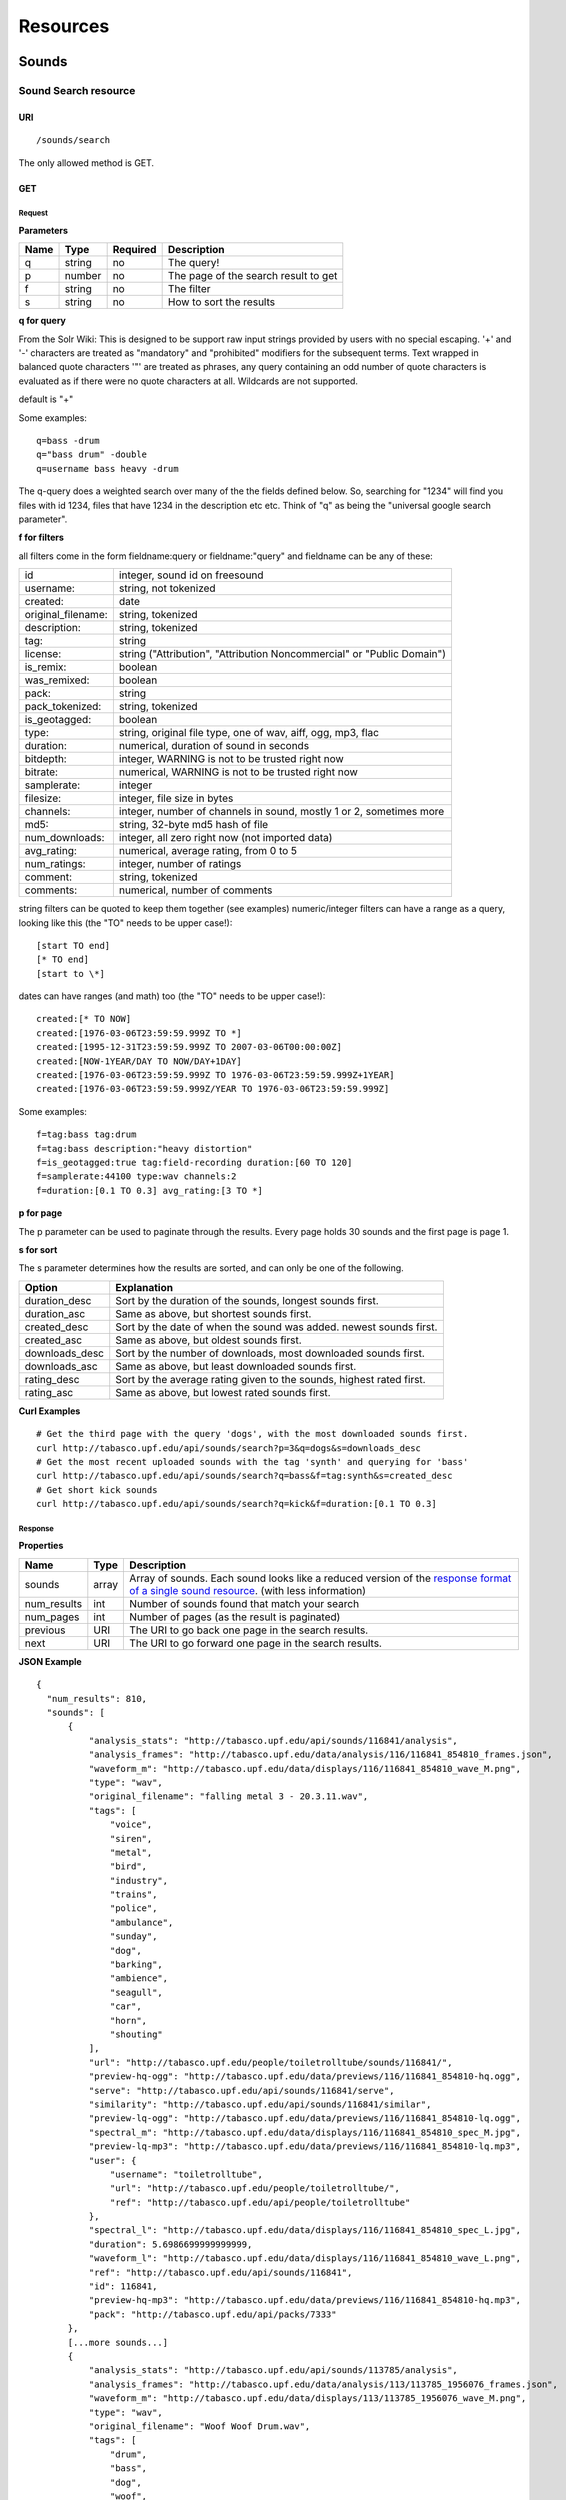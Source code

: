 .. _resources:

Resources
<<<<<<<<<

Sounds
>>>>>>




Sound Search resource
=====================

URI
---

::

  /sounds/search

The only allowed method is GET.

GET
---

Request
'''''''

**Parameters**

=========  ======  ========  =================================
Name       Type    Required  Description
=========  ======  ========  =================================
q	   string  no        The query!
p          number  no        The page of the search result to get
f          string  no	     The filter
s	   string  no	     How to sort the results
=========  ======  ========  =================================

**q for query**

From the Solr Wiki: This is designed to be support raw input
strings provided by users with no special escaping. '+' and '-'
characters are treated as "mandatory" and "prohibited" modifiers for
the subsequent terms. Text wrapped in balanced quote characters '"'
are treated as phrases, any query containing an odd number of quote
characters is evaluated as if there were no quote characters at all.
Wildcards are not supported.
    
default is "+"
    
Some examples::

  q=bass -drum
  q="bass drum" -double
  q=username bass heavy -drum

The q-query does a weighted search over many of the the fields defined
below. So, searching for "1234" will find you files with id 1234,
files that have 1234 in the description etc etc. Think of "q" as being
the "universal google search parameter".
	    	    
**f for filters**
	    
all filters come in the form fieldname:query or fieldname:"query"
and fieldname can be any of these:

======================  ====================================================
id		        integer, sound id on freesound
username: 		string, not tokenized
created: 		date
original_filename: 	string, tokenized
description: 		string, tokenized
tag: 			string
license: 		string ("Attribution", "Attribution Noncommercial" or "Public Domain")
is_remix: 		boolean
was_remixed: 		boolean
pack: 			string
pack_tokenized: 	string, tokenized
is_geotagged: 		boolean
type: 			string, original file type, one of wav,
    			aiff, ogg, mp3, flac
duration: 		numerical, duration of sound in seconds
bitdepth: 		integer, WARNING is not to be trusted right now
bitrate: 		numerical, WARNING is not to be trusted right now
samplerate: 		integer
filesize: 		integer, file size in bytes
channels: 		integer, number of channels in sound,
			mostly 1 or 2, sometimes more
md5: 			string, 32-byte md5 hash of file
num_downloads: 		integer, all zero right now (not imported data)
avg_rating: 		numerical, average rating, from 0 to 5
num_ratings: 		integer, number of ratings
comment: 		string, tokenized
comments: 		numerical, number of comments
======================  ====================================================
    
string filters can be quoted to keep them together 
(see examples) numeric/integer filters can have a 
range as a query, looking like this (the "TO" needs 
to be upper case!)::

  [start TO end]
  [* TO end]
  [start to \*]

dates can have ranges (and math) too (the "TO" needs to be upper case!)::

  created:[* TO NOW]
  created:[1976-03-06T23:59:59.999Z TO *]
  created:[1995-12-31T23:59:59.999Z TO 2007-03-06T00:00:00Z]
  created:[NOW-1YEAR/DAY TO NOW/DAY+1DAY]
  created:[1976-03-06T23:59:59.999Z TO 1976-03-06T23:59:59.999Z+1YEAR]
  created:[1976-03-06T23:59:59.999Z/YEAR TO 1976-03-06T23:59:59.999Z]

Some examples::
    
  f=tag:bass tag:drum
  f=tag:bass description:"heavy distortion"
  f=is_geotagged:true tag:field-recording duration:[60 TO 120]
  f=samplerate:44100 type:wav channels:2
  f=duration:[0.1 TO 0.3] avg_rating:[3 TO *]

**p for page**

The p parameter can be used to paginate through the results.
Every page holds 30 sounds and the first page is page 1.

**s for sort**

The s parameter determines how the results are sorted, and can only be one
of the following.

==============  ====================================================================
Option          Explanation
==============  ====================================================================
duration_desc   Sort by the duration of the sounds, longest sounds first.
duration_asc    Same as above, but shortest sounds first.
created_desc    Sort by the date of when the sound was added. newest sounds first.
created_asc	Same as above, but oldest sounds first.
downloads_desc  Sort by the number of downloads, most downloaded sounds first.
downloads_asc   Same as above, but least downloaded sounds first.
rating_desc     Sort by the average rating given to the sounds, highest rated first.
rating_asc      Same as above, but lowest rated sounds first.
==============  ====================================================================

**Curl Examples**

::

  # Get the third page with the query 'dogs', with the most downloaded sounds first.
  curl http://tabasco.upf.edu/api/sounds/search?p=3&q=dogs&s=downloads_desc
  # Get the most recent uploaded sounds with the tag 'synth' and querying for 'bass'
  curl http://tabasco.upf.edu/api/sounds/search?q=bass&f=tag:synth&s=created_desc
  # Get short kick sounds
  curl http://tabasco.upf.edu/api/sounds/search?q=kick&f=duration:[0.1 TO 0.3]


.. _sound-search-response:

Response
''''''''

**Properties**

===========  =======  ===========================================================================================
Name         Type     Description
===========  =======  ===========================================================================================
sounds       array    Array of sounds. Each sound looks like a reduced version of the `response format of a single sound resource`__. (with less information)
num_results  int      Number of sounds found that match your search
num_pages    int      Number of pages (as the result is paginated)
previous     URI      The URI to go back one page in the search results.
next         URI      The URI to go forward one page in the search results.
===========  =======  ===========================================================================================

__ sound-get-response_

**JSON Example**

::

  {
    "num_results": 810, 
    "sounds": [
        {
            "analysis_stats": "http://tabasco.upf.edu/api/sounds/116841/analysis", 
            "analysis_frames": "http://tabasco.upf.edu/data/analysis/116/116841_854810_frames.json", 
            "waveform_m": "http://tabasco.upf.edu/data/displays/116/116841_854810_wave_M.png", 
            "type": "wav", 
            "original_filename": "falling metal 3 - 20.3.11.wav", 
            "tags": [
                "voice", 
                "siren", 
                "metal", 
                "bird", 
                "industry", 
                "trains", 
                "police", 
                "ambulance", 
                "sunday", 
                "dog", 
                "barking", 
                "ambience", 
                "seagull", 
                "car", 
                "horn", 
                "shouting"
            ], 
            "url": "http://tabasco.upf.edu/people/toiletrolltube/sounds/116841/", 
            "preview-hq-ogg": "http://tabasco.upf.edu/data/previews/116/116841_854810-hq.ogg", 
            "serve": "http://tabasco.upf.edu/api/sounds/116841/serve", 
            "similarity": "http://tabasco.upf.edu/api/sounds/116841/similar", 
            "preview-lq-ogg": "http://tabasco.upf.edu/data/previews/116/116841_854810-lq.ogg", 
            "spectral_m": "http://tabasco.upf.edu/data/displays/116/116841_854810_spec_M.jpg", 
            "preview-lq-mp3": "http://tabasco.upf.edu/data/previews/116/116841_854810-lq.mp3", 
            "user": {
                "username": "toiletrolltube", 
                "url": "http://tabasco.upf.edu/people/toiletrolltube/", 
                "ref": "http://tabasco.upf.edu/api/people/toiletrolltube"
            }, 
            "spectral_l": "http://tabasco.upf.edu/data/displays/116/116841_854810_spec_L.jpg", 
            "duration": 5.6986699999999999, 
            "waveform_l": "http://tabasco.upf.edu/data/displays/116/116841_854810_wave_L.png", 
            "ref": "http://tabasco.upf.edu/api/sounds/116841", 
            "id": 116841, 
            "preview-hq-mp3": "http://tabasco.upf.edu/data/previews/116/116841_854810-hq.mp3", 
            "pack": "http://tabasco.upf.edu/api/packs/7333"
        },
        [...more sounds...]
        {
            "analysis_stats": "http://tabasco.upf.edu/api/sounds/113785/analysis", 
            "analysis_frames": "http://tabasco.upf.edu/data/analysis/113/113785_1956076_frames.json", 
            "waveform_m": "http://tabasco.upf.edu/data/displays/113/113785_1956076_wave_M.png", 
            "type": "wav", 
            "original_filename": "Woof Woof Drum.wav", 
            "tags": [
                "drum", 
                "bass", 
                "dog", 
                "woof", 
                "bark", 
                "canvas", 
                "hit"
            ], 
            "url": "http://tabasco.upf.edu/people/Puniho/sounds/113785/", 
            "preview-hq-ogg": "http://tabasco.upf.edu/data/previews/113/113785_1956076-hq.ogg", 
            "serve": "http://tabasco.upf.edu/api/sounds/113785/serve", 
            "similarity": "http://tabasco.upf.edu/api/sounds/113785/similar", 
            "preview-hq-mp3": "http://tabasco.upf.edu/data/previews/113/113785_1956076-hq.mp3", 
            "spectral_m": "http://tabasco.upf.edu/data/displays/113/113785_1956076_spec_M.jpg", 
            "preview-lq-mp3": "http://tabasco.upf.edu/data/previews/113/113785_1956076-lq.mp3", 
            "user": {
                "username": "Puniho", 
                "url": "http://tabasco.upf.edu/people/Puniho/", 
                "ref": "http://tabasco.upf.edu/api/people/Puniho"
            }, 
            "spectral_l": "http://tabasco.upf.edu/data/displays/113/113785_1956076_spec_L.jpg", 
            "duration": 2.6059399999999999, 
            "waveform_l": "http://tabasco.upf.edu/data/displays/113/113785_1956076_wave_L.png", 
            "ref": "http://tabasco.upf.edu/api/sounds/113785", 
            "id": 113785, 
            "preview-lq-ogg": "http://tabasco.upf.edu/data/previews/113/113785_1956076-lq.ogg"
        }
    ], 
    "previous": "http://tabasco.upf.edu/api/sounds/search?q=dogs&p=1&f=&s=downloads_desc", 
    "num_pages": 27, 
    "next": "http://tabasco.upf.edu/api/sounds/search?q=dogs&p=3&f=&s=downloads_desc"
  }



Sound resource
==============

URI
---

::

  /sounds/<sound_id>

The only allowed method is GET.

GET
---

A GET request to the sound resource returns all the information about the sound.

Request
'''''''

**Curl Example**

::

  curl http://tabasco.upf.edu/api/sounds/83295

.. _sound-get-response:

Response
''''''''

**Properties**

====================  ================  ====================================================================================
Name                  Type              Description
====================  ================  ====================================================================================
id                    number            The sound's unique identifier.
ref                   URI               The URI for this sound.
url                   URI               The URI for this sound on the Freesound website.
preview-hq-mp3        URI               The URI for retrieving a high quality (~128kbps) mp3 preview of the sound.
preview-lq-mp3        URI               The URI for retrieving a low quality (~64kbps) mp3 preview of the sound.
preview-hq-ogg        URI               The URI for retrieving a high quality (~192kbps) ogg preview of the sound.
preview-lq-ogg        URI               The URI for retrieving a low quality (~80kbps) ogg of the sound.
serve                 URI               The URI for retrieving the original sound.
similarity            URI               URI pointing to the similarity resource (to get a list of similar sounds).
type                  string            The type of sound (wav, aif, mp3, etc.).
duration              number            The duration of the sound in seconds.
samplerate            number            The samplerate of the sound.
bitdepth              number            The bit depth of the sound.
filesize              number            The size of the file in bytes.
bitrate               number            The bit rate of the sound in kbps.
channels              number            The number of channels.
original_filename     string            The name of the sound file when it was uploaded.
description           string            The description the user gave the sound.
tags                  array[strings]    An array of tags the user gave the sound.
license               string            The license under which the sound is available to you.
created               string            The date of when the sound was uploaded.
num_comments          number            The number of comments.
num_downloads         number            The number of times the sound was downloaded.
num_ratings           number            The number of times the sound was rated.
avg_rating            number            The average rating of the sound.
pack                  URI               If the sound is part of a pack, this URI points to that pack's API resource.
user                  object            A dictionary with the username, url, and ref for the user that uploaded the sound.
spectral_m            URI               A visualization of the sounds spectrum over time, jpeg file (medium).
spectral_l            URI               A visualization of the sounds spectrum over time, jpeg file (large).
waveform_m            URI               A visualization of the sounds waveform, png file (medium).
waveform_l            URI               A visualization of the sounds waveform, png file (large).
analysis              URI               URI pointing to the analysis results of the sound (see :ref:`analysis-docs`).
analysis_frames       URI               The URI for retrieving a JSON file with analysis information for each frame of the sound (see :ref:`analysis-docs`).
====================  ================  ====================================================================================

**JSON Example**

::

  {
    "num_ratings": 0, 
    "duration": 260.98849999999999, 
    "samplerate": 44000.0, 
    "preview-hq-ogg": "http://tabasco.upf.edu/data/previews/17/17185_18799-hq.ogg", 
    "id": 17185, 
    "preview-lq-ogg": "http://tabasco.upf.edu/data/previews/17/17185_18799-lq.ogg", 
    "bitdepth": 16, 
    "num_comments": 0, 
    "filesize": 45934020, 
    "preview-hq-mp3": "http://tabasco.upf.edu/data/previews/17/17185_18799-hq.mp3", 
    "type": "wav", 
    "analysis_stats": "http://tabasco.upf.edu/api/sounds/17185/analysis", 
    "description": "The most beautiful nightingale recording I've ever made. Forest near Cologne, Germany,June 2004, Vivanco EM35 with preamp into Sony DAT-recorder.", 
    "tags": [
        "bulbul", 
        "fulemule", 
        "csalogany", 
        "luscinia-megarhynchos", 
        "etelansatakieli", 
        "sornattergal", 
        "sydnaktergal", 
        "ruisenor-comun", 
        "rossignol-philomele", 
        "nachtigall", 
        "sydlig-nattergal", 
        "slowik-rdzawy", 
        "rouxinol", 
        "usignolo", 
        "nachtegaal", 
        "rossinyol", 
        "rossignol", 
        "spring", 
        "nightingale", 
        "forest", 
        "bird", 
        "birdsong", 
        "nature", 
        "field-recording"
    ], 
    "serve": "http://tabasco.upf.edu/api/sounds/17185/serve", 
    "similarity": "http://tabasco.upf.edu/api/sounds/17185/similar", 
    "spectral_m": "http://tabasco.upf.edu/data/displays/17/17185_18799_spec_M.jpg", 
    "spectral_l": "http://tabasco.upf.edu/data/displays/17/17185_18799_spec_L.jpg", 
    "user": {
        "username": "reinsamba", 
        "url": "http://tabasco.upf.edu/people/reinsamba/", 
        "ref": "http://tabasco.upf.edu/api/people/reinsamba"
    }, 
    "bitrate": 1408, 
    "num_downloads": 0, 
    "analysis_frames": "http://tabasco.upf.edu/data/analysis/17/17185_18799_frames.json", 
    "channels": 2, 
    "license": "http://creativecommons.org/licenses/sampling+/1.0/", 
    "created": "2006-03-19 23:53:37", 
    "url": "http://tabasco.upf.edu/people/reinsamba/sounds/17185/", 
    "ref": "http://tabasco.upf.edu/api/sounds/17185", 
    "avg_rating": 0.0, 
    "preview-lq-mp3": "http://tabasco.upf.edu/data/previews/17/17185_18799-lq.mp3", 
    "original_filename": "Nightingale song 3.wav", 
    "waveform_l": "http://tabasco.upf.edu/data/displays/17/17185_18799_wave_L.png", 
    "waveform_m": "http://tabasco.upf.edu/data/displays/17/17185_18799_wave_M.png", 
    "pack": "http://tabasco.upf.edu/api/packs/455"
  }



Sound Analysis resource
=======================

When a file is uploaded in Freesound it is automatically analyzed. Several descriptors are
extracted and the results can be retrieved through this URI. The analysis is
done by the audio analysis tool Essentia, property of the MTG_ and
exclusively licensed to BMAT_. For detailed documentation on all the
descriptors see :ref:`analysis-docs`.

.. _MTG: http://mtg.upf.edu/
.. _BMAT: http://www.bmat.com/


URI
---

::

  /sounds/<sound_id>/analysis/<filter>

The only allowed method is GET.

The URI variable <file_key> should be replaced by a file's key. With the
<filter> variable you can select and retrieve a part of the analysis data.
When no <filter> is included the complete analysis data is returned.

The analysis data is organized in a tree. With the filter you can traverse the
tree and select a subset of it. With the ``lowlevel`` filter, you will
retrieve all the lowlevel descriptors, and with the ``lowlevel/mfcc/mean``
filter you will retrieve just an array of all twelve coefficients of the
MFCC analysis. Have a look at the complete analysis data and it'll become
apparent how filtering works.

Although many descriptors are extracted using Essentia and they are all accessible through the API,
by default we only return a list of recommended descriptors which are the following ones (check analysis
documentation for details on the meaning of the descriptors and to see the complete list of available descriptors):
``audio_properties`` (length, bitrate, samplerate...), ``culture`` (western, non western), ``gender`` (male, female), ``moods`` (happy, sad...),
``timbre`` (bright, dark), ``voice_instrumental`` (whether if sound contains voice or instruments), ``acoustic`` (acoustic, not acoustic),
``electronic`` (electronic, not electronic), ``key_key``, ``key_scale``, ``key_strength`` (tonality), ``tuning_frequency``, ``bpm``, ``loudness``, ``dissonance``, 
``pitch``, ``pitch_salience``, ``spectral_centroid`` (brightness) and ``mfcc`` (timbre coefficients).

GET
---

Retrieve the analysis data for a file.

Request
'''''''

**Parameters**

=========  ======  ========  ===================================================
Name       Type    Required  Description
=========  ======  ========  ===================================================
all        bool    no        If set to true, all the available analysis data
                             will be returned. This might include unstable or
                             unreliable data. For stable descriptors use the
                             recommended ones. (default=False)
                             When retrieving non recommended features, all must be set to True.
=========  ======  ========  ===================================================

**Curl Examples**

::

  # For the complete analysis result
  curl http://tabasco.upf.edu/sounds/999/analysis
  # For a filtered analysis result, in this case the analyzed average loudness
  curl http://tabasco.upf.edu/api/sounds/999/analysis/lowlevel/average_loudness/
  # Or for all the tonal data
  curl http://tabasco.upf.edu/api/sounds/999/analysis/tonal
  # Or for all the pitch of a sound
  curl http://tabasco.upf.edu/api/sounds/999/lowlevel/pitch/mean

Response
''''''''

The response consists of a JSON object. Some filters will return a JSON array.
If you use a filter that doesn't match any analysis data you will bet a
response with status code '400 Bad Request'.

If the analysis data is not available yet a 409 error message
is returned. When the analysis failed or isn't available for some other reason
a 404 message is returned.


Analysis information at the audio frame level
'''''''''''''''''''''''''''''''''''''''''''''

The analysis data described above is a summary of the analysis of all the frames 
where each frame is usually 2048 samples long. Apart from this summary the analysis 
results for each frame can be retrieved as well. This data can not be filtered and 
will be served to you as one big JSON file. The data will also include the 
configuration that was used, such as frame and hopsize. The URI to retrieve this file 
is given by the ``analysis_frames`` property of a sound resource. As an example:

::

  http://tabasco.upf.edu/data/analysis/17/17185_18799_frames.json



Sound Similarity resource
=========================

URI
---

::

  /sounds/<sound_id>/similar

The only allowed method is GET.

GET
---

This resource returns a list of similar sounds according to a given sound example (which is also returned as the first of the list).
``preset`` parameter can be set to indicate which kind of similarity measure must be used when computing the distance.

Request
'''''''

**Parameters**

===========  ======  ========  ===================================================
Name         Type    Required  Description
===========  ======  ========  ===================================================
num_results  number  no        The number of similar sounds to return (max = 100, default = 15)
preset       string  no        The similarity measure to use when retrieving similar sounds [``music``, ``lowlevel``] (default = ``music``)
===========  ======  ========  ===================================================

**Curl Examples**

::

  # Get the most similar sound to 120597 with the preset for "musical" sounds (num_results equals 2 because original sound is also returned in the list)
  curl http://tabasco.upf.edu/api/sounds/120597/similar?num_results=2&preset=music
  # Get the 15 most similar sounds to 11 with the preset "lowlevel"
  curl http://tabasco.upf.edu/api/sounds/11/similar?preset=lowlevel

Response
''''''''

The response is the same as the `sound search response`__ but with the addition of a ``distance`` property (for each sound) resembling a numerical value of "dissimilarity" respect to the query sound (then, the first sound of the result will always have distance = 0.0).
If the response is an empty list (0 results), this is because the query sound has been recently uploaded and it has not still been indexed in the similarity database.

__ sound-search-response_

**JSON Example**

::

  {
    "sounds": [
        {
            "analysis_stats": "http://tabasco.upf.edu/api/sounds/11/analysis", 
            "preview-lq-ogg": "http://tabasco.upf.edu/data/previews/0/11_2-lq.ogg", 
            "tags": [
                "generated", 
                "sinusoid", 
                "sweep", 
                "clean"
            ], 
            "url": "http://tabasco.upf.edu/people/Bram/sounds/11/", 
            "ref": "http://tabasco.upf.edu/api/sounds/11",
            "id": 11, 
            "preview-lq-mp3": "http://tabasco.upf.edu/data/previews/0/11_2-lq.mp3", 
            "serve": "http://tabasco.upf.edu/api/sounds/11/serve", 
            "similarity": "http://tabasco.upf.edu/api/sounds/11/similar", 
            "pack": "http://tabasco.upf.edu/api/packs/2", 
            "distance": 0.0, 
            "spectral_m": "http://tabasco.upf.edu/data/displays/0/11_2_spec_M.jpg", 
            "spectral_l": "http://tabasco.upf.edu/data/displays/0/11_2_spec_L.jpg", 
            "user": {
                "username": "Bram", 
                "url": "http://tabasco.upf.edu/people/Bram/", 
                "ref": "http://tabasco.upf.edu/api/people/Bram"
            }, 
            "original_filename": "sweep_log.wav", 
            "type": "wav", 
            "duration": 2.0, 
            "analysis_frames": "http://tabasco.upf.edu/data/analysis/0/11_2_frames.json", 
            "waveform_l": "http://tabasco.upf.edu/data/displays/0/11_2_wave_L.png", 
            "waveform_m": "http://tabasco.upf.edu/data/displays/0/11_2_wave_M.png", 
            "preview-hq-ogg": "http://tabasco.upf.edu/data/previews/0/11_2-hq.ogg", 
            "preview-hq-mp3": "http://tabasco.upf.edu/data/previews/0/11_2-hq.mp3"
        }, 
        {
            "analysis_stats": "http://tabasco.upf.edu/api/sounds/104551/analysis", 
            "preview-lq-ogg": "http://tabasco.upf.edu/data/previews/104/104551_420640-lq.ogg", 
            "tags": [
                "attack", 
                "air", 
                "falling", 
                "war", 
                "drop", 
                "bomb", 
                "whistle"
            ], 
            "url": "http://tabasco.upf.edu/people/club%20sound/sounds/104551/", 
            "ref": "http://tabasco.upf.edu/api/sounds/104551", 
            "id": 104551, 
            "preview-lq-mp3": "http://tabasco.upf.edu/data/previews/104/104551_420640-lq.mp3", 
            "serve": "http://tabasco.upf.edu/api/sounds/104551/serve", 
            "similarity": "http://tabasco.upf.edu/api/sounds/104551/similar", 
            "pack": "http://tabasco.upf.edu/api/packs/6609", 
            "distance": 7122293096448.0, 
            "spectral_m": "http://tabasco.upf.edu/data/displays/104/104551_420640_spec_M.jpg", 
            "spectral_l": "http://tabasco.upf.edu/data/displays/104/104551_420640_spec_L.jpg", 
            "user": {
                "username": "club sound", 
                "url": "http://tabasco.upf.edu/people/club%20sound/", 
                "ref": "http://tabasco.upf.edu/api/people/club%20sound"
            }, 
            "original_filename": "Bomb Whistle long.wav", 
            "type": "wav", 
            "duration": 30.036799999999999, 
            "analysis_frames": "http://tabasco.upf.edu/data/analysis/104/104551_420640_frames.json", 
            "waveform_l": "http://tabasco.upf.edu/data/displays/104/104551_420640_wave_L.png", 
            "waveform_m": "http://tabasco.upf.edu/data/displays/104/104551_420640_wave_M.png", 
            "preview-hq-ogg": "http://tabasco.upf.edu/data/previews/104/104551_420640-hq.ogg", 
            "preview-hq-mp3": "http://tabasco.upf.edu/data/previews/104/104551_420640-hq.mp3"
        }, 
        {
            "analysis_stats": "http://tabasco.upf.edu/api/sounds/17052/analysis", 
            "preview-lq-ogg": "http://tabasco.upf.edu/data/previews/17/17052_4942-lq.ogg", 
            "tags": [
                "sweep", 
                "electronic", 
                "sound", 
                "supercollider"
            ], 
            "url": "http://tabasco.upf.edu/people/schluppipuppie/sounds/17052/", 
            "ref": "http://tabasco.upf.edu/api/sounds/17052",
            "id": 17052,  
            "preview-lq-mp3": "http://tabasco.upf.edu/data/previews/17/17052_4942-lq.mp3", 
            "serve": "http://tabasco.upf.edu/api/sounds/17052/serve", 
            "similarity": "http://tabasco.upf.edu/api/sounds/17052/similar", 
            "pack": "http://tabasco.upf.edu/api/packs/954", 
            "distance": 161591534288896.0, 
            "spectral_m": "http://tabasco.upf.edu/data/displays/17/17052_4942_spec_M.jpg", 
            "spectral_l": "http://tabasco.upf.edu/data/displays/17/17052_4942_spec_L.jpg", 
            "user": {
                "username": "schluppipuppie", 
                "url": "http://tabasco.upf.edu/people/schluppipuppie/", 
                "ref": "http://tabasco.upf.edu/api/people/schluppipuppie"
            }, 
            "original_filename": "sweep03_careful.aif", 
            "type": "aif", 
            "duration": 40.106299999999997, 
            "analysis_frames": "http://tabasco.upf.edu/data/analysis/17/17052_4942_frames.json", 
            "waveform_l": "http://tabasco.upf.edu/data/displays/17/17052_4942_wave_L.png", 
            "waveform_m": "http://tabasco.upf.edu/data/displays/17/17052_4942_wave_M.png", 
            "preview-hq-ogg": "http://tabasco.upf.edu/data/previews/17/17052_4942-hq.ogg", 
            "preview-hq-mp3": "http://tabasco.upf.edu/data/previews/17/17052_4942-hq.mp3"
        }, 
        {
            "analysis_stats": "http://tabasco.upf.edu/api/sounds/93063/analysis", 
            "preview-lq-ogg": "http://tabasco.upf.edu/data/previews/93/93063_926020-lq.ogg", 
            "tags": [
                "impulse"
            ], 
            "url": "http://tabasco.upf.edu/people/simonbshelley/sounds/93063/", 
            "ref": "http://tabasco.upf.edu/api/sounds/93063",
            "id": 93063,  
            "preview-lq-mp3": "http://tabasco.upf.edu/data/previews/93/93063_926020-lq.mp3", 
            "serve": "http://tabasco.upf.edu/api/sounds/93063/serve", 
            "similarity": "http://tabasco.upf.edu/api/sounds/93063/similar", 
            "distance": 350841315786752.0, 
            "spectral_m": "http://tabasco.upf.edu/data/displays/93/93063_926020_spec_M.jpg", 
            "spectral_l": "http://tabasco.upf.edu/data/displays/93/93063_926020_spec_L.jpg", 
            "user": {
                "username": "simonbshelley", 
                "url": "http://tabasco.upf.edu/people/simonbshelley/", 
                "ref": "http://tabasco.upf.edu/api/people/simonbshelley"
            }, 
            "original_filename": "sound source.wav", 
            "type": "wav", 
            "duration": 25.0, 
            "analysis_frames": "http://tabasco.upf.edu/data/analysis/93/93063_926020_frames.json", 
            "waveform_l": "http://tabasco.upf.edu/data/displays/93/93063_926020_wave_L.png", 
            "waveform_m": "http://tabasco.upf.edu/data/displays/93/93063_926020_wave_M.png", 
            "preview-hq-ogg": "http://tabasco.upf.edu/data/previews/93/93063_926020-hq.ogg", 
            "preview-hq-mp3": "http://tabasco.upf.edu/data/previews/93/93063_926020-hq.mp3"
        }
    ], 
    "num_results": 4
  }

Users
>>>>>



User resource
=============

URI
---

::

  /people/<username>

The only allowed method is GET.

GET
---

A GET request to the user resource returns all the information about the user.

Request
'''''''

**Curl Examples**

::

  curl http://tabasco.upf.edu/api/people/Jovica
  curl http://tabasco.upf.edu/api/people/klankschap


Response
''''''''

**Properties**

====================  =======  ========================================================
Name                  Type     Description
====================  =======  ========================================================
username	      string   The user's username.
ref		      URI      The URI for this resource.
url		      URI      The profile page for the user on the Freesound website.
sounds		      URI      The API URI for this user's sound collection.
packs		      URI      The API URI for this user's pack collection.
first_name	      string   The user's first name, possibly empty.
last_name	      string   The user's last name, possibly empty.
about		      string   A small text the user wrote about himself.
home_page	      URI      The user's homepage, possibly empty.
signature	      string   The user's signature, possibly empty.
date_joined	      string   The date the user joined Freesound.
====================  =======  ========================================================


**JSON Example**

::

  {
    "username": "Jovica", 
    "first_name": "", 
    "last_name": "", 
    "packs": "http://tabasco.upf.edu/api/people/Jovica/packs", 
    "url": "http://tabasco.upf.edu/people/Jovica/", 
    "about": "Policy of use: you must state somewhere somehow (credit lines, web page, whatever) that the Freesound Project served this sounds. It is irrelevant to me whether you mention or not my authorship. Can't credit? Send me a personal message. (Thanks to dobroide for these words!)\r\n\r\nIf possible, I would also like to hear where the sounds are used, so if you can send me a link or something else, please do so. Thanks!\r\n\r\nCurrently adding LAYERS & DISTOPIA sample packs!\r\n\r\nFor some more information about me, click on the links below:\r\n<a href=\"http://www.myspace.com/jovicastorer\" rel=\"nofollow\">http://www.myspace.com/jovicastorer</a>\r\n\r\nAnd this is an experimental droney label for which I do some producing, engineering, mixing and mastering:\r\n<a href=\"http://www.plaguerecordings.com/index.htm\" rel=\"nofollow\">http://www.plaguerecordings.com/index.htm</a>\r\n\r\nCurrently me and a good friend of mine are working on a new <strong>c-o-l-o-u-r-s</strong> website. \r\n\r\nThe first release, <strong>'gekarameliseerd'</strong> by <strong>Jovica Storer</strong>, is available on:\r\n- emusic: <a href=\"http://www.emusic.com/album/Jovica-Storer-Gekarameliseerd-MP3-Download/11666781.html\" rel=\"nofollow\">http://www.emusic.com/album/Jovica-Storer-Gekarameliseerd-MP3-Download/11666781.html</a>\r\n- iTunes: <a href=\"http://itunes.apple.com/WebObjects/MZStore.woa/wa/viewAlbum?i=333466000&id;=333464878&s;=143443&uo;=6\" rel=\"nofollow\">http://itunes.apple.com/WebObjects/MZStore.woa/wa/viewAlbum?i=333466000&id;=333464878&s;=143443&uo;=6</a>\r\n- Napster: <a href=\"http://free.napster.com/view/album/index.html?id=13373722\" rel=\"nofollow\">http://free.napster.com/view/album/index.html?id=13373722</a>\r\nPlease check it out and if you want to support me, buy some tracks. Many thanks! \r\n\r\nNamaste!\r\nJovica Storer", 
    "home_page": "http://www.ampcast.com/music/25765/artist.php", 
    "signature": "Namaste!\r\nJovica Storer\r\n<a href=\"http://www.c-o-l-o-u-r-s.com\" rel=\"nofollow\">http://www.c-o-l-o-u-r-s.com</a>", 
    "sounds": "http://tabasco.upf.edu/api/people/Jovica/sounds", 
    "ref": "http://tabasco.upf.edu/api/people/Jovica", 
    "date_joined": "2005-05-07 17:49:39"
  }







User Sounds collection
======================

URI
---

::

  /people/<username>/sounds

The only allowed method is GET.

GET
---

This resource returns the collection of sounds uploaded by the user.

Request
'''''''

**Parameters**

=========  ======  ========  ========================================
Name       Type    Required  Description
=========  ======  ========  ========================================
p          number  no        The page of the sound collection to get.
=========  ======  ========  ========================================

**Curl Examples**

::

  curl http://tabasco.upf.edu/api/people/thanvannispen/sounds
  curl http://tabasco.upf.edu/api/people/inchadney/sounds?p=5

Response
''''''''

The response is the same as the `sound search response`__.

__ sound-search-response_





User Packs collection
=====================

URI
---

::

  /people/<username>/packs

The only allowed method is GET.

GET
---

Retrieve an array of the user's sound packs.

Request
'''''''

**Curl Examples**

::

  curl http://tabasco.upf.edu/api/people/dobroide/packs

Response
''''''''

**Properties**

The response is an array. Each item in the array follows a reduced version of the `pack resource format`__.

__ pack-get-response_


**JSON Example**

::

  {
    "num_results": 47, 
    "packs": [
        {
            "description": "", 
            "created": "2009-09-28 09:50:08", 
            "url": "http://tabasco.upf.edu/people/dobroide/packs/5266/", 
            "sounds": "http://tabasco.upf.edu/api/packs/5266/sounds", 
            "num_downloads": 0, 
            "ref": "http://tabasco.upf.edu/api/packs/5266", 
            "name": "scrub"
        }, 
        {
            "description": "", 
            "created": "2009-09-20 10:55:32", 
            "url": "http://tabasco.upf.edu/people/dobroide/packs/5230/", 
            "sounds": "http://tabasco.upf.edu/api/packs/5230/sounds", 
            "num_downloads": 0, 
            "ref": "http://tabasco.upf.edu/api/packs/5230", 
            "name": "granada"
        }
    ]
  }




Packs
>>>>>



Pack resource
=============

URI
---

::

  /packs/<pack_id>

The only allowed method is GET.

GET
---

Request
'''''''

**Curl Examples**

::

  curl http://tabasco.upf.edu/api/packs/5107

.. _pack-get-response:

Response
''''''''

**Properties**

====================  =======  ========================================================
Name                  Type     Description
====================  =======  ========================================================
ref		      URI      The URI for this resource.
url		      URI      The URL for this pack's page on the Freesound website.
sounds		      URI      The API URI for the pack's sound collection.
user		      object   A JSON object with the user's username, url, and ref.
name		      string   The pack's name.
created		      string   The date when the pack was created.
num_downloads	      number   The number of times the pack was downloaded.
====================  =======  ========================================================

**JSON Example**

::

  {
    "created": "2009-09-01 19:56:15", 
    "url": "http://tabasco.upf.edu/people/dobroide/packs/5107/", 
    "user": {
        "username": "dobroide", 
        "url": "http://tabasco.upf.edu/people/dobroide/", 
        "ref": "http://tabasco.upf.edu/api/people/dobroide"
    }, 
    "sounds": "http://tabasco.upf.edu/api/packs/5107/sounds", 
    "num_downloads": 0, 
    "ref": "http://tabasco.upf.edu/api/packs/5107", 
    "name": "Iceland"
  }




Pack Sounds collection
======================

URI
---

::

  /packs/<pack_id>/sounds

The only allowed method is GET.

GET
---

A paginated collection of the sounds in the pack.

Request
'''''''

**Parameters**

=========  ======  ========  ====================================
Name       Type    Required  Description
=========  ======  ========  ====================================
p          number  no        The page of the pack's sounds to get
=========  ======  ========  ====================================

**Curl Examples**

::

  curl http://tabasco.upf.edu/api/packs/5107/sounds

Response
''''''''

The response is the same as the `sound search response`__.

__ sound-search-response_

